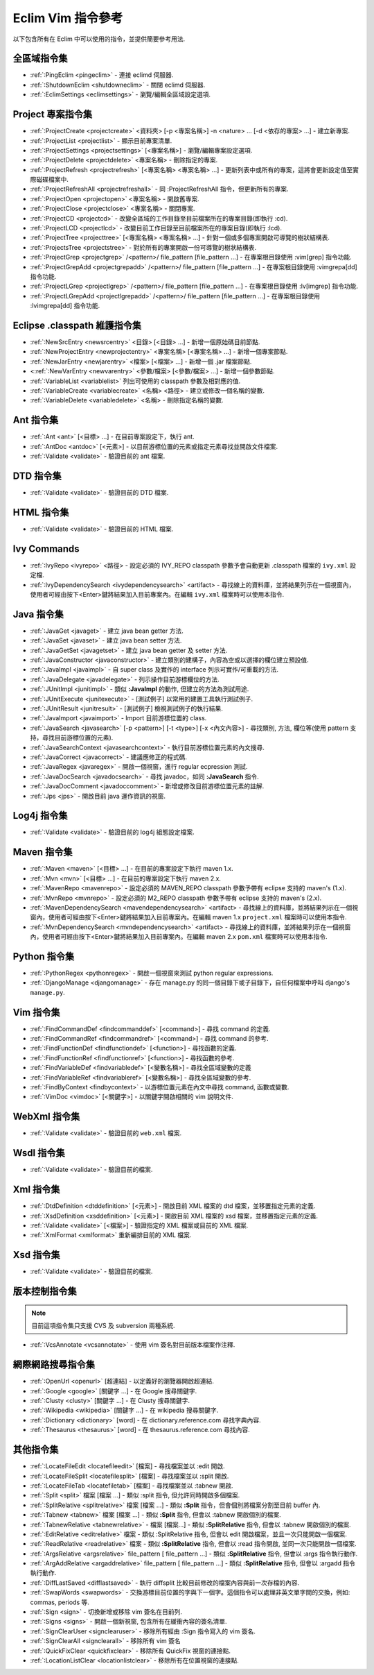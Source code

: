 .. Copyright (C) 2005 - 2008  Eric Van Dewoestine

   This program is free software: you can redistribute it and/or modify
   it under the terms of the GNU General Public License as published by
   the Free Software Foundation, either version 3 of the License, or
   (at your option) any later version.

   This program is distributed in the hope that it will be useful,
   but WITHOUT ANY WARRANTY; without even the implied warranty of
   MERCHANTABILITY or FITNESS FOR A PARTICULAR PURPOSE.  See the
   GNU General Public License for more details.

   You should have received a copy of the GNU General Public License
   along with this program.  If not, see <http://www.gnu.org/licenses/>.

.. _translations/zh_TW/vim/cheatsheet:

Eclim Vim 指令參考
==================

以下包含所有在 Eclim 中可以使用的指令，並提供簡要參考用法.

全區域指令集
--------------

- :ref:`:PingEclim <pingeclim>` -
  連接 eclimd 伺服器.
- :ref:`:ShutdownEclim <shutdowneclim>` -
  關閉 eclimd 伺服器.
- :ref:`:EclimSettings <eclimsettings>` -
  瀏覽/編輯全區域設定選項.


Project 專案指令集
------------------

- :ref:`:ProjectCreate <projectcreate>`
  <資料夾> [-p <專案名稱>] -n <nature> ... [-d <依存的專案> ...] -
  建立新專案.
- :ref:`:ProjectList <projectlist>` - 顯示目前專案清單.
- :ref:`:ProjectSettings <projectsettings>` [<專案名稱>] -
  瀏覽/編輯專案設定選項.
- :ref:`:ProjectDelete <projectdelete>` <專案名稱> - 刪除指定的專案.
- :ref:`:ProjectRefresh <projectrefresh>` [<專案名稱> <專案名稱> ...] -
  更新列表中或所有的專案，這將會更新設定值至實際磁碟檔案中.
- :ref:`:ProjectRefreshAll <projectrefreshall>` -
  同 :ProjectRefreshAll 指令，但更新所有的專案.
- :ref:`:ProjectOpen <projectopen>` <專案名稱> - 開啟舊專案.
- :ref:`:ProjectClose <projectclose>` <專案名稱> - 關閉專案.
- :ref:`:ProjectCD <projectcd>` -
  改變全區域的工作目錄至目前檔案所在的專案目錄(即執行 :cd).
- :ref:`:ProjectLCD <projectlcd>` -
  改變目前工作目錄至目前檔案所在的專案目錄(即執行 :lcd).
- :ref:`:ProjectTree <projecttree>`
  [<專案名稱> <專案名稱> ...] - 針對一個或多個專案開啟可導覽的樹狀結構表.
- :ref:`:ProjectsTree <projectstree>` -
  對於所有的專案開啟一份可導覽的樹狀結構表.
- :ref:`:ProjectGrep <projectgrep>`
  /<pattern>/ file_pattern [file_pattern ...] -
  在專案根目錄使用 :vim[grep] 指令功能.
- :ref:`:ProjectGrepAdd <projectgrepadd>`
  /<pattern>/ file_pattern [file_pattern ...] -
  在專案根目錄使用 :vimgrepa[dd] 指令功能.
- :ref:`:ProjectLGrep <projectlgrep>`
  /<pattern>/ file_pattern [file_pattern ...] -
  在專案根目錄使用 :lv[imgrep] 指令功能.
- :ref:`:ProjectLGrepAdd <projectlgrepadd>`
  /<pattern>/ file_pattern [file_pattern ...] -
  在專案根目錄使用 :lvimgrepa[dd] 指令功能.


Eclipse .classpath 維護指令集
-----------------------------

- :ref:`:NewSrcEntry <newsrcentry>` <目錄> [<目錄> ...] -
  新增一個原始碼目前節點.
- :ref:`:NewProjectEntry <newprojectentry>` <專案名稱> [<專案名稱> ...] -
  新增一個專案節點.
- :ref:`:NewJarEntry <newjarentry>` <檔案> [<檔案> ...] -
  新增一個 .jar 檔案節點.
- <:ref:`:NewVarEntry <newvarentry>` <參數/檔案> [<參數/檔案> ...] -
  新增一個參數節點.
- :ref:`:VariableList <variablelist>` 列出可使用的 classpath 參數及相對應的值.
- :ref:`:VariableCreate <variablecreate>` <名稱> <路徑> -
  建立或修改一個名稱的變數.
- :ref:`:VariableDelete <variabledelete>` <名稱> - 刪除指定名稱的變數.


Ant 指令集
--------------

- :ref:`:Ant <ant>` [<目標> ...] - 在目前專案設定下，執行 ant.
- :ref:`:AntDoc <antdoc>` [<元素>] -
  以目前游標位置的元素或指定元素尋找並開啟文件檔案.
- :ref:`:Validate <validate>` - 驗證目前的 ant 檔案.


DTD 指令集
--------------

- :ref:`:Validate <validate>` - 驗證目前的 DTD 檔案.


HTML 指令集
--------------

- :ref:`:Validate <validate>` - 驗證目前的 HTML 檔案.


Ivy Commands
--------------

- :ref:`:IvyRepo <ivyrepo>` <路徑> -
  設定必須的 IVY_REPO classpath 參數予會自動更新 .classpath 檔案的 ``ivy.xml`` 設定檔.
- :ref:`:IvyDependencySearch <ivydependencysearch>` <artifact> -
  尋找線上的資料庫，並將結果列示在一個視窗內，使用者可經由按下<Enter>鍵將結果加入目前專案內。在編輯 ``ivy.xml`` 檔案時可以使用本指令.


Java 指令集
--------------

- :ref:`:JavaGet <javaget>` - 建立 java bean getter 方法.
- :ref:`:JavaSet <javaset>` - 建立 java bean setter 方法.
- :ref:`:JavaGetSet <javagetset>` - 建立 java bean getter 及 setter 方法.
- :ref:`:JavaConstructor <javaconstructor>` -
  建立類別的建構子，內容為空或以選擇的欄位建立預設值.
- :ref:`:JavaImpl <javaimpl>` -
  自 super class 及實作的 interface 列示可實作/可重載的方法.
- :ref:`:JavaDelegate <javadelegate>` - 列示操作目前游標欄位的方法.
- :ref:`:JUnitImpl <junitimpl>` -
  類似 **:JavaImpl** 的動作, 但建立的方法為測試用途.
- :ref:`:JUnitExecute <junitexecute>` - [測試例子]
  以常用的建置工具執行測試例子.
- :ref:`:JUnitResult <junitresult>` - [測試例子]
  檢視測試例子的執行結果.
- :ref:`:JavaImport <javaimport>` - Import 目前游標位置的 class.
- :ref:`:JavaSearch <javasearch>`
  [-p <pattern>] [-t <type>] [-x <內文內容>] -
  尋找類別, 方法, 欄位等(使用 pattern 支持，尋找目前游標位置的元素).
- :ref:`:JavaSearchContext <javasearchcontext>` -
  執行目前游標位置元素的內文搜尋.
- :ref:`:JavaCorrect <javacorrect>` - 建議應修正的程式碼.
- :ref:`:JavaRegex <javaregex>` - 開啟一個視窗，進行 regular ecpression 測試.
- :ref:`:JavaDocSearch <javadocsearch>` -
  尋找 javadoc，如同 **:JavaSearch** 指令.
- :ref:`:JavaDocComment <javadoccomment>` - 新增或修改目前游標位置元素的註解.
- :ref:`:Jps <jps>` - 開啟目前 java 運作資訊的視窗.


Log4j 指令集
--------------

- :ref:`:Validate <validate>` - 驗證目前的 log4j 組態設定檔案.


Maven 指令集
--------------

- :ref:`:Maven <maven>` [<目標> ...] - 在目前的專案設定下執行 maven 1.x.
- :ref:`:Mvn <mvn>` [<目標> ...] - 在目前的專案設定下執行 maven 2.x.
- :ref:`:MavenRepo <mavenrepo>` -
  設定必須的 MAVEN_REPO classpath 參數予帶有 eclipse 支持的 maven's (1.x).
- :ref:`:MvnRepo <mvnrepo>` -
  設定必須的 M2_REPO classpath 參數予帶有 eclipse 支持的 maven's (2.x).
- :ref:`:MavenDependencySearch <mavendependencysearch>` <artifact> -
  尋找線上的資料庫，並將結果列示在一個視窗內，使用者可經由按下<Enter>鍵將結果加入目前專案內。在編輯 maven 1.x ``project.xml`` 檔案時可以使用本指令.
- :ref:`:MvnDependencySearch <mvndependencysearch>` <artifact> -
  尋找線上的資料庫，並將結果列示在一個視窗內，使用者可經由按下<Enter>鍵將結果加入目前專案內。在編輯 maven 2.x ``pom.xml`` 檔案時可以使用本指令.


Python 指令集
--------------

- :ref:`:PythonRegex <pythonregex>` -
  開啟一個視窗來測試 python regular expressions.
- :ref:`:DjangoManage <djangomanage>` -
  存在 manage.py 的同一個目錄下或子目錄下，自任何檔案中呼叫 django's ``manage.py``.


Vim 指令集
--------------

- :ref:`:FindCommandDef <findcommanddef>` [<command>] -
  尋找 command 的定義.
- :ref:`:FindCommandRef <findcommandref>` [<command>] -
  尋找 command 的參考.
- :ref:`:FindFunctionDef <findfunctiondef>` [<function>] -
  尋找函數的定義.
- :ref:`:FindFunctionRef <findfunctionref>` [<function>] -
  尋找函數的參考.
- :ref:`:FindVariableDef <findvariabledef>` [<變數名稱>] -
  尋找全區域變數的定義
- :ref:`:FindVariableRef <findvariableref>` [<變數名稱>] -
  尋找全區域變數的參考.
- :ref:`:FindByContext <findbycontext>` -
  以游標位置元素在內文中尋找 command, 函數或變數.
- :ref:`:VimDoc <vimdoc>` [<關鍵字>] -
  以關鍵字開啟相關的 vim 說明文件.


WebXml 指令集
--------------

- :ref:`:Validate <validate>` - 驗證目前的 ``web.xml`` 檔案.


Wsdl 指令集
--------------

- :ref:`:Validate <validate>` - 驗證目前的檔案.


Xml 指令集
--------------

- :ref:`:DtdDefinition <dtddefinition>` [<元素>] -
  開啟目前 XML 檔案的 dtd 檔案，並移置指定元素的定義.
- :ref:`:XsdDefinition <xsddefinition>` [<元素>] -
  開啟目前 XML 檔案的 xsd 檔案，並移置指定元素的定義.
- :ref:`:Validate <validate>` [<檔案>] -
  驗證指定的 XML 檔案或目前的 XML 檔案.
- :ref:`:XmlFormat <xmlformat>` 重新編排目前的 XML 檔案.


Xsd 指令集
--------------

- :ref:`:Validate <validate>` - 驗證目前的檔案.


版本控制指令集
--------------

.. note::

  目前這項指令集只支援 CVS 及 subversion 兩種系統.

- :ref:`:VcsAnnotate <vcsannotate>` - 使用 vim 簽名對目前版本檔案作注釋.


網際網路搜尋指令集
------------------

- :ref:`:OpenUrl <openurl>` [超連結] - 以定義好的瀏覽器開啟超連結.
- :ref:`:Google <google>` [關鍵字 ...] - 在 Google 搜尋關鍵字.
- :ref:`:Clusty <clusty>` [關鍵字 ...] - 在 Clusty 搜尋關鍵字.
- :ref:`:Wikipedia <wikipedia>` [關鍵字 ...] - 在 wikipedia 搜尋關鍵字.
- :ref:`:Dictionary <dictionary>` [word] -
  在 dictionary.reference.com 尋找字典內容.
- :ref:`:Thesaurus <thesaurus>` [word] - 在 thesaurus.reference.com 尋找內容.


其他指令集
--------------

- :ref:`:LocateFileEdit <locatefileedit>` [檔案] - 尋找檔案並以 :edit 開啟.
- :ref:`:LocateFileSplit <locatefilesplit>` [檔案] - 尋找檔案並以 :split 開啟.
- :ref:`:LocateFileTab <locatefiletab>` [檔案] - 尋找檔案並以 :tabnew 開啟.
- :ref:`:Split <split>` 檔案 [檔案 ...] -
  類似 :split 指令, 但允許同時開啟多個檔案.
- :ref:`:SplitRelative <splitrelative>` 檔案 [檔案 ...] -
  類似 **:Split** 指令，但會個別將檔案分割至目前 buffer 內.
- :ref:`:Tabnew <tabnew>` 檔案 [檔案 ...] -
  類似 **:Split** 指令, 但會以 :tabnew 開啟個別的檔案.
- :ref:`:TabnewRelative <tabnewrelative>` - 檔案 [檔案...] -
  類似 **:SplitRelative** 指令, 但會以 :tabnew 開啟個別的檔案.
- :ref:`:EditRelative <editrelative>` 檔案 -
  類似 :SplitRelative 指令, 但會以 edit 開啟檔案，並且一次只能開啟一個檔案.
- :ref:`:ReadRelative <readrelative>` 檔案 -
  類似 **:SplitRelative** 指令, 但會以 :read 指令開啟, 並同一次只能開啟一個檔案.
- :ref:`:ArgsRelative <argsrelative>` file_pattern [ file_pattern ...] -
  類似 **:SplitRelative** 指令, 但會以 :args 指令執行動作.
- :ref:`:ArgAddRelative <argaddrelative>` file_pattern [ file_pattern ...] -
  類似 **:SplitRelative** 指令, 但會以 :argadd 指令執行動作.
- :ref:`:DiffLastSaved <difflastsaved>` -
  執行 diffsplit 比較目前修改的檔案內容與前一次存檔的內容.
- :ref:`:SwapWords <swapwords>` -
  交換游標目前位置的字與下一個字。這個指令可以處理非英文單字間的交換，例如: commas, periods 等.
- :ref:`:Sign <sign>` - 切換新增或移除 vim 簽名在目前列.
- :ref:`:Signs <signs>` - 開啟一個新視窗, 包含所有在緩衝內容的簽名清單.
- :ref:`:SignClearUser <signclearuser>` -
  移除所有經由 :Sign 指令寫入的 vim 簽名.
- :ref:`:SignClearAll <signclearall>` - 移除所有 vim 簽名
- :ref:`:QuickFixClear <quickfixclear>` - 移除所有 QuickFix 視窗的連接點.
- :ref:`:LocationListClear <locationlistclear>` - 移除所有在位置視窗的連接點.

.. vim:fileencoding=utf-8:encoding=utf-8
